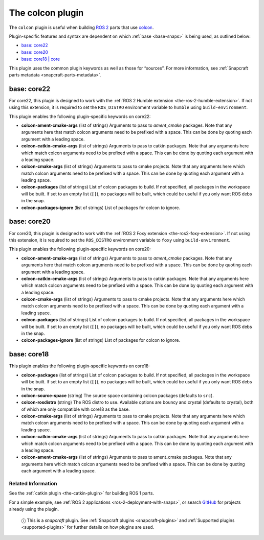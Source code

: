 .. 11895.md

.. _the-colcon-plugin:

The colcon plugin
=================

The ``colcon`` plugin is useful when building `ROS 2 <http://www.ros.org/>`__ parts that use `colcon <https://colcon.readthedocs.io/en/released/>`__.

Plugin-specific features and syntax are dependent on which :ref:`base <base-snaps>` is being used, as outlined below:

-  `base: core22 <the-colcon-plugin-core22_>`__
-  `base: core20 <the-colcon-plugin-core20_>`__
-  `base: core18 \| core <the-colcon-plugin-core18_>`__

This plugin uses the common plugin keywords as well as those for “sources”. For more information, see :ref:`Snapcraft parts metadata <snapcraft-parts-metadata>`.


.. _the-colcon-plugin-core22:

base: core22
~~~~~~~~~~~~

For core22, this plugin is designed to work with the :ref:`ROS 2 Humble extension <the-ros-2-humble-extension>`. If not using this extension, it is required to set the ``ROS_DISTRO`` environment variable to ``humble`` using ``build-environment``.

This plugin enables the following plugin-specific keywords on core22:

-  **colcon-ament-cmake-args** (list of strings) Arguments to pass to *ament_cmake* packages. Note that any arguments here that match colcon arguments need to be prefixed with a space. This can be done by quoting each argument with a leading space.
-  **colcon-catkin-cmake-args** (list of strings) Arguments to pass to catkin packages. Note that any arguments here which match colcon arguments need to be prefixed with a space. This can be done by quoting each argument with a leading space.
-  **colcon-cmake-args** (list of strings) Arguments to pass to cmake projects. Note that any arguments here which match colcon arguments need to be prefixed with a space. This can be done by quoting each argument with a leading space.
-  **colcon-packages** (list of strings) List of colcon packages to build. If not specified, all packages in the workspace will be built. If set to an empty list (``[]``), no packages will be built, which could be useful if you only want ROS debs in the snap.
-  **colcon-packages-ignore** (list of strings) List of packages for colcon to ignore.


.. _the-colcon-plugin-core20:

base: core20
~~~~~~~~~~~~

For core20, this plugin is designed to work with the :ref:`ROS 2 Foxy extension <the-ros2-foxy-extension>`. If not using this extension, it is required to set the ``ROS_DISTRO`` environment variable to ``foxy`` using ``build-environment``.

This plugin enables the following plugin-specific keywords on core20:

-  **colcon-ament-cmake-args** (list of strings) Arguments to pass to *ament_cmake* packages. Note that any arguments here that match colcon arguments need to be prefixed with a space. This can be done by quoting each argument with a leading space.
-  **colcon-catkin-cmake-args** (list of strings) Arguments to pass to catkin packages. Note that any arguments here which match colcon arguments need to be prefixed with a space. This can be done by quoting each argument with a leading space.
-  **colcon-cmake-args** (list of strings) Arguments to pass to cmake projects. Note that any arguments here which match colcon arguments need to be prefixed with a space. This can be done by quoting each argument with a leading space.
-  **colcon-packages** (list of strings) List of colcon packages to build. If not specified, all packages in the workspace will be built. If set to an empty list (``[]``), no packages will be built, which could be useful if you only want ROS debs in the snap.
-  **colcon-packages-ignore** (list of strings) List of packages for colcon to ignore.


.. _the-colcon-plugin-core18:

base: core18
~~~~~~~~~~~~

This plugin enables the following plugin-specific keywords on core18:

-  **colcon-packages** (list of strings) List of colcon packages to build. If not specified, all packages in the workspace will be built. If set to an empty list (``[]``), no packages will be built, which could be useful if you only want ROS debs in the snap.
-  **colcon-source-space** (string) The source space containing colcon packages (defaults to ``src``).
-  **colcon-rosdistro** (string) The ROS distro to use. Available options are bouncy and crystal (defaults to crystal), both of which are only compatible with core18 as the base.
-  **colcon-cmake-args** (list of strings) Arguments to pass to cmake projects. Note that any arguments here which match colcon arguments need to be prefixed with a space. This can be done by quoting each argument with a leading space.
-  **colcon-catkin-cmake-args** (list of strings) Arguments to pass to catkin packages. Note that any arguments here which match colcon arguments need to be prefixed with a space. This can be done by quoting each argument with a leading space.
-  **colcon-ament-cmake-args** (list of strings) Arguments to pass to ament_cmake packages. Note that any arguments here which match colcon arguments need to be prefixed with a space. This can be done by quoting each argument with a leading space.

Related Information
-------------------

See the :ref:`catkin plugin <the-catkin-plugin>` for building ROS 1 parts.

For a simple example, see :ref:`ROS 2 applications <ros-2-deployment-with-snaps>`, or search `GitHub <https://github.com/search?q=path%3Asnapcraft.yaml+%22plugin%3A+colcon%22&type=Code>`__ for projects already using the plugin.

   ⓘ This is a *snapcraft* plugin. See :ref:`Snapcraft plugins <snapcraft-plugins>` and :ref:`Supported plugins <supported-plugins>` for further details on how plugins are used.
